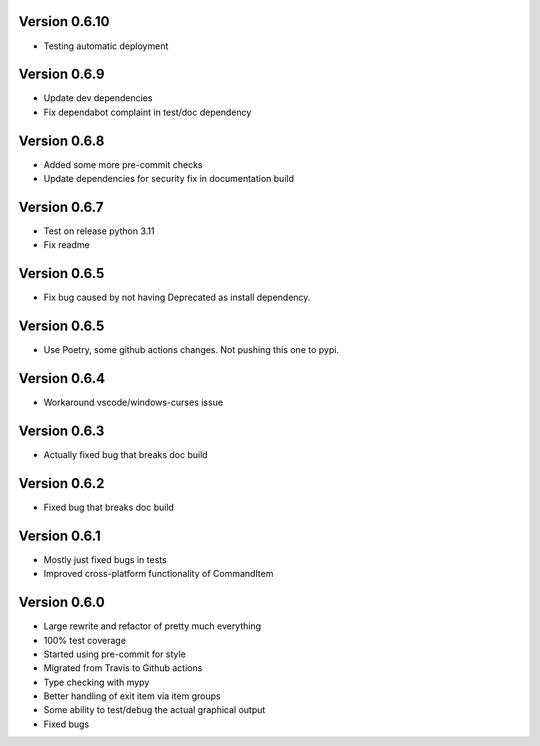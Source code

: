 Version 0.6.10
-------------
* Testing automatic deployment

Version 0.6.9
-------------
* Update dev dependencies
* Fix dependabot complaint in test/doc dependency

Version 0.6.8
-------------
* Added some more pre-commit checks
* Update dependencies for security fix in documentation build

Version 0.6.7
-------------
* Test on release python 3.11
* Fix readme

Version 0.6.5
-------------
* Fix bug caused by not having Deprecated as install dependency.

Version 0.6.5
-------------

* Use Poetry, some github actions changes. Not pushing this one to pypi.

Version 0.6.4
-------------

* Workaround vscode/windows-curses issue

Version 0.6.3
-------------

* Actually fixed bug that breaks doc build

Version 0.6.2
-------------

* Fixed bug that breaks doc build

Version 0.6.1
-------------

* Mostly just fixed bugs in tests
* Improved cross-platform functionality of CommandItem

Version 0.6.0
-------------

* Large rewrite and refactor of pretty much everything
* 100% test coverage
* Started using pre-commit for style
* Migrated from Travis to Github actions
* Type checking with mypy
* Better handling of exit item via item groups
* Some ability to test/debug the actual graphical output
* Fixed bugs
